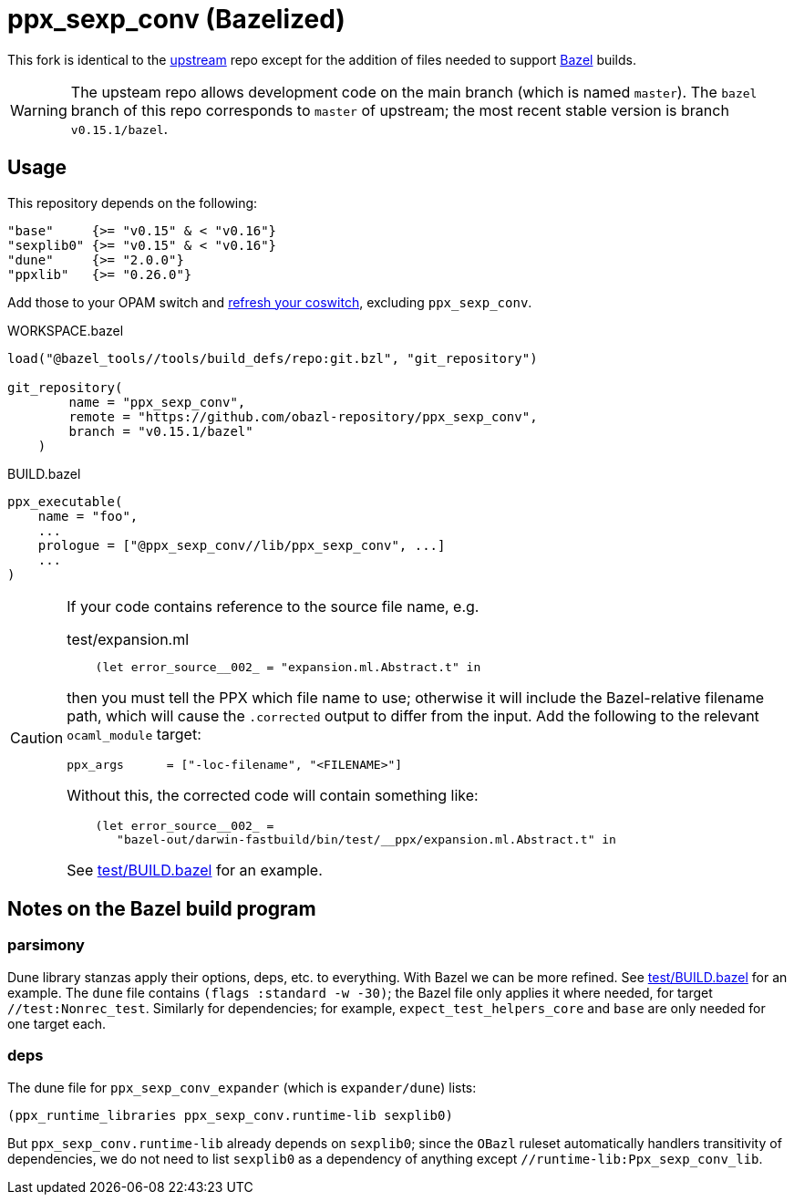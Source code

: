 = ppx_sexp_conv (Bazelized)

This fork is identical to the
link:https://github.com/janestreet/ppx_sexp_conv[upstream] repo except
for the addition of files needed to support
link:https://bazel.build/[Bazel] builds.

WARNING: The upsteam repo allows development code on the main branch
(which is named `master`). The `bazel` branch of this repo corresponds
to `master` of upstream; the most recent stable version is branch `v0.15.1/bazel`.

== Usage

This repository depends on the following:

  "base"     {>= "v0.15" & < "v0.16"}
  "sexplib0" {>= "v0.15" & < "v0.16"}
  "dune"     {>= "2.0.0"}
  "ppxlib"   {>= "0.26.0"}

Add those to your OPAM switch and
link:https://github.com/obazl/tools_obazl/HACKING.adoc#OPAM_integration[refresh
your coswitch], excluding `ppx_sexp_conv`.

.WORKSPACE.bazel
----
load("@bazel_tools//tools/build_defs/repo:git.bzl", "git_repository")

git_repository(
        name = "ppx_sexp_conv",
        remote = "https://github.com/obazl-repository/ppx_sexp_conv",
        branch = "v0.15.1/bazel"
    )
----


.BUILD.bazel
----
ppx_executable(
    name = "foo",
    ...
    prologue = ["@ppx_sexp_conv//lib/ppx_sexp_conv", ...]
    ...
)
----

[CAUTION]
====
If your code contains reference to the source file name, e.g.

.test/expansion.ml
----
    (let error_source__002_ = "expansion.ml.Abstract.t" in
----

then you must tell the PPX which file name to use; otherwise it will
include the Bazel-relative filename path, which will cause the `.corrected`
output to differ from the input.  Add the following to the relevant `ocaml_module` target:

    ppx_args      = ["-loc-filename", "<FILENAME>"]

Without this, the corrected code will contain something like:

----
    (let error_source__002_ =
       "bazel-out/darwin-fastbuild/bin/test/__ppx/expansion.ml.Abstract.t" in
----

See link:test/BUILD.bazel[] for an example.

====


== Notes on the Bazel build program

=== parsimony

Dune library stanzas apply their options, deps, etc. to everything.
With Bazel we can be more refined. See link:test/BUILD.bazel[] for an
example. The `dune` file contains `(flags :standard -w -30)`; the
Bazel file only applies it where needed, for target
`//test:Nonrec_test`. Similarly for dependencies; for example,
`expect_test_helpers_core` and `base` are only needed for one target
each.



=== deps

The dune file for `ppx_sexp_conv_expander` (which is `expander/dune`) lists:

    (ppx_runtime_libraries ppx_sexp_conv.runtime-lib sexplib0)

But `ppx_sexp_conv.runtime-lib` already depends on `sexplib0`; since
the `OBazl` ruleset automatically handlers transitivity of
dependencies, we do not need to list `sexplib0` as a dependency of
anything except `//runtime-lib:Ppx_sexp_conv_lib`.

[Is the runtime-lib ever needed?]
